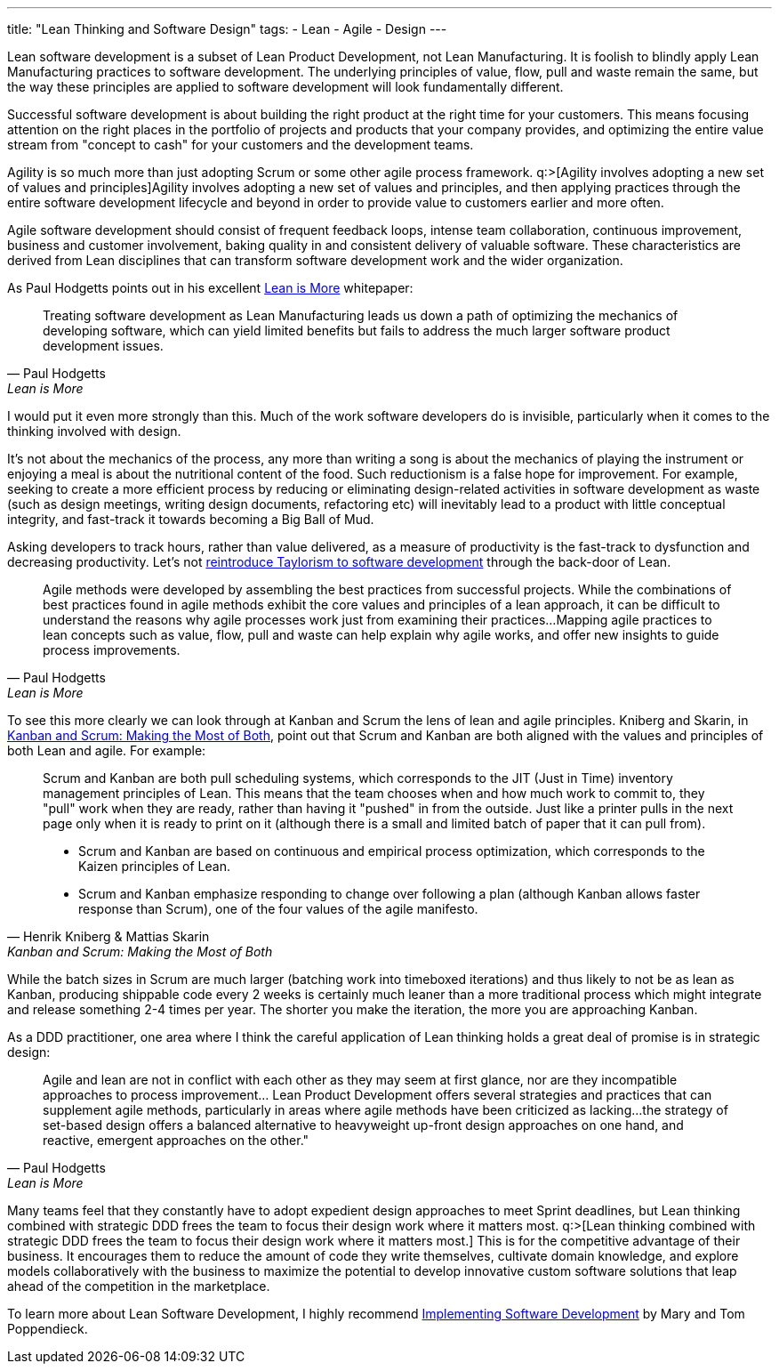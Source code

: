 ---
title: "Lean Thinking and Software Design"
tags:
  - Lean
  - Agile
  - Design
---

Lean software development is a subset of Lean Product Development, not Lean Manufacturing. It is foolish to blindly apply Lean Manufacturing practices to software development. The underlying principles of value, flow, pull and waste remain the same, but the way these principles are applied to software development will look fundamentally different.

Successful software development is about building the right product at the right time for your customers. This means focusing attention on the right places in the portfolio of projects and products that your company provides, and optimizing the entire value stream from "concept to cash" for your customers and the development teams.

Agility is so much more than just adopting Scrum or some other agile process framework. q:>[Agility involves adopting a new set of values and principles]Agility involves adopting a new set of values and principles, and then applying practices through the entire software development lifecycle and beyond in order to provide value to customers earlier and more often.

Agile software development should consist of frequent feedback loops, intense team collaboration, continuous improvement, business and customer involvement, baking quality in and consistent delivery of valuable software. These characteristics are derived from Lean disciplines that can transform software development work and the wider organization.

As Paul Hodgetts points out in his excellent http://www.agilelogic.com/files/LeanIsMoreWhitepaper.pdf[Lean is More] whitepaper:

[quote, Paul Hodgetts, Lean is More]
____
Treating software development as Lean Manufacturing leads us down a path of optimizing the mechanics of developing software, which can yield limited benefits but fails to address the much larger software product development issues.
____

I would put it even more strongly than this. Much of the work software developers do is invisible, particularly when it comes to the thinking involved with design.

It's not about the mechanics of the process, any more than writing a song is about the mechanics of playing the instrument or enjoying a meal is about the nutritional content of the food. Such reductionism is a false hope for improvement. For example, seeking to create a more efficient process by reducing or eliminating design-related activities in software development as waste (such as design meetings, writing design documents, refactoring etc) will inevitably lead to a product with little conceptual integrity, and fast-track it towards becoming a Big Ball of Mud. 

Asking developers to track hours, rather than value delivered, as a measure of productivity is the fast-track to dysfunction and decreasing productivity. Let's not http://alistair.cockburn.us/Taylorism+strikes+software+development[reintroduce Taylorism to software development] through the back-door of Lean.

[quote, Paul Hodgetts, Lean is More]
____
Agile methods were developed by assembling the best practices from successful projects. While the combinations of best practices found in agile methods exhibit the core values and principles of a lean approach, it can be difficult to understand the reasons why agile processes work just from examining their practices...Mapping agile practices to lean concepts such as value, flow, pull and waste can help explain why agile works, and offer new insights to guide process improvements.
____

To see this more clearly we can look through at Kanban and Scrum the lens of lean and agile principles. Kniberg and Skarin, in http://www.infoq.com/minibooks/kanban-scrum-minibook[Kanban and Scrum: Making the Most of Both], point out that Scrum and Kanban are both aligned with the values and principles of both Lean and agile. For example:

[quote, Henrik Kniberg & Mattias Skarin, Kanban and Scrum: Making the Most of Both]
____
Scrum and Kanban are both pull scheduling systems, which corresponds to the JIT (Just in Time) inventory management principles of Lean. This means that the team chooses when and how much work to commit to, they "pull" work when they are ready, rather than having it "pushed" in from the outside. Just like a printer pulls in the next page only when it is ready to print on it (although there is a small and limited batch of paper that it can pull from).

* Scrum and Kanban are based on continuous and empirical process optimization, which corresponds to the Kaizen principles of Lean.
* Scrum and Kanban emphasize responding to change over following a plan (although Kanban allows faster response than Scrum), one of the four values of the agile manifesto.
____

While the batch sizes in Scrum are much larger (batching work into timeboxed iterations) and thus likely to not be as lean as Kanban, producing shippable code every 2 weeks is certainly much leaner than a more traditional process which might integrate and release something 2-4 times per year. The shorter you make the iteration, the more you are approaching Kanban.

As a DDD practitioner, one area where I think the careful application of Lean thinking holds a great deal of promise is in strategic design:

[quote, Paul Hodgetts, Lean is More]
____
Agile and lean are not in conflict with each other as they may seem at first glance, nor are they incompatible approaches to process improvement... Lean Product Development offers several strategies and practices that can supplement agile methods, particularly in areas where agile methods have been criticized as lacking...the strategy of set-based design offers a balanced alternative to heavyweight up-front design approaches on one hand, and reactive, emergent approaches on the other."
____

Many teams feel that they constantly have to adopt expedient design approaches to meet Sprint deadlines, but Lean thinking combined with strategic DDD frees the team to focus their design work where it matters most. q:>[Lean thinking combined with strategic DDD frees the team to focus their design work where it matters most.] This is for the competitive advantage of their business. It encourages them to reduce the amount of code they write themselves, cultivate domain knowledge, and explore models collaboratively with the business to maximize the potential to develop innovative custom software solutions that leap ahead of the competition in the marketplace.

To learn more about Lean Software Development, I highly recommend http://www.amazon.com/gp/product/0321437381/[Implementing Software Development] by Mary and Tom Poppendieck.